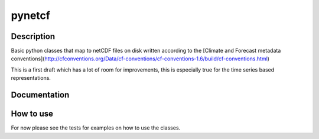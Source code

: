 =======
pynetcf
=======

.. image:: https://travis-ci.org/TUW-GEO/pynetCF.svg?branch=master
    :target: https://travis-ci.org/TUW-GEO/pynetCF

.. image:: https://coveralls.io/repos/github/TUW-GEO/pynetCF/badge.svg?branch=master
   :target: https://coveralls.io/github/TUW-GEO/pynetCF?branch=master

.. image:: https://badge.fury.io/py/pynetCF.svg
    :target: http://badge.fury.io/py/pynetCF


Description
===========

Basic python classes that map to netCDF files on disk written according to the [Climate and Forecast metadata conventions](http://cfconventions.org/Data/cf-conventions/cf-conventions-1.6/build/cf-conventions.html) 

This is a first draft which has a lot of room for improvements, this is especially true for the time series based representations.


Documentation
=============

|Documentation Status|

.. |Documentation Status| image:: https://readthedocs.org/projects/pynetCF/badge/?version=latest
   :target: http://pynetCF.readthedocs.org/


How to use
==========

For now please see the tests for examples on how to use the classes.
